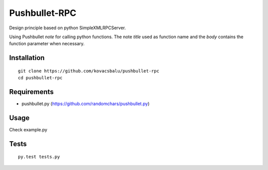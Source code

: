 Pushbullet-RPC
==============
Design principle based on python SimpleXMLRPCServer.

Using Pushbullet `note` for calling python functions. The note `title` used as function name and the `body` contains the function parameter when necessary.


Installation
------------
:: 

    git clone https://github.com/kovacsbalu/pushbullet-rpc
    cd pushbullet-rpc


Requirements
------------

-  pushbullet.py (https://github.com/randomchars/pushbullet.py)

Usage
-----
Check example.py


Tests
-----
::

    py.test tests.py
